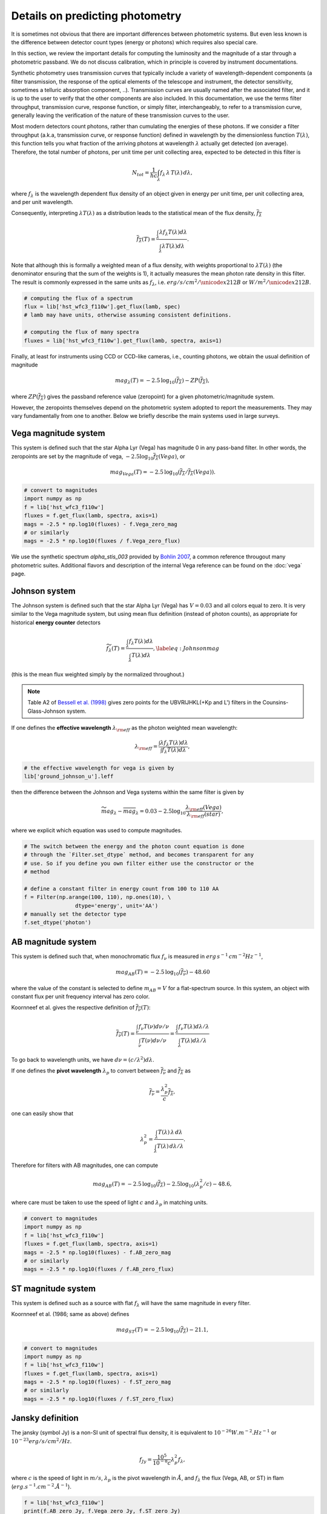 Details on predicting photometry
================================

It is sometimes not obvious that there are important differences between
photometric systems. But even less known is the difference between detector
count types (energy or photons) which requires also special care.

In this section, we review the important details for computing the luminosity
and the magnitude of a star through a photometric passband. We do not
discuss calibration, which in principle is covered by instrument documentations.

Synthetic photometry uses transmission curves that typically include a variety of
wavelength-dependent components (a filter transmission, the response of the optical
elements of the telescope and instrument, the detector sensitivity, sometimes a telluric 
absorption component, ..). Transmission curves are usually named after the associated filter, 
and it is up to the user to verify that the other components are also included. In this
documentation, we use the terms filter throughput, transmission curve, response function,
or simply filter, interchangeably, to refer to a transmission curve, generally leaving the 
verification of the nature of these transmission curves to the user. 

Most modern detectors count photons, rather than cumulating the energies of these photons. 
If we consider a filter throughput (a.k.a, transmission curve, or response
function) defined in wavelength by the dimensionless function :math:`T(\lambda)`, 
this function tells you what fraction of the arriving photons at wavelength
:math:`\lambda` actually get detected (on average).  Therefore, the total number of
photons, per unit time per unit collecting area, expected to be detected in this filter is

.. math::

        \begin{equation}
        N_{tot} = \frac{1}{hc} \int_\lambda f_\lambda\,\lambda\,T(\lambda)\,d\lambda,
        \end{equation}

where :math:`f_\lambda` is the wavelength dependent flux density of an object
given in energy per unit time, per unit collecting area, and per unit wavelength.

Consequently, interpreting :math:`\lambda T(\lambda)` as a distribution leads to
the statistical mean of the flux density, :math:`\overline{f_\lambda}` 

.. math::

        \begin{equation}
        \overline{f_\lambda}(T) = \frac{\int_\lambda \lambda f_\lambda T(\lambda) d\lambda}{\int_\lambda \lambda T(\lambda) d\lambda}.
        \end{equation}

Note that although this is formally a weighted mean of a flux density, with weights proportional to :math:`\lambda T(\lambda)` (the denominator ensuring that the sum of the weights is 1), it actually
measures the mean photon rate density in this filter. The result is commonly
expressed in the same units as :math:`f_\lambda`, i.e. :math:`erg/s/cm^2/\unicode{x212B}` or 
:math:`W/m^2/\unicode{x212B}`.

.. code-block:: python

        # computing the flux of a spectrum
        flux = lib['hst_wfc3_f110w'].get_flux(lamb, spec)
        # lamb may have units, otherwise assuming consistent definitions.

        # computing the flux of many spectra
        fluxes = lib['hst_wfc3_f110w'].get_flux(lamb, spectra, axis=1)


Finally, at least for instruments using CCD or CCD-like cameras, i.e., counting
photons, we obtain the usual definition of magnitude 

.. math::

        \begin{equation}
        mag_\lambda(T) = -2.5\,\log_{10}\left(\overline{f_\lambda}\right) - ZP\left(\overline{f_\lambda}\right),
        \end{equation}

where :math:`ZP(\overline{f_\lambda})` gives the passband reference value
(zeropoint) for a given photometric/magnitude system.

However, the zeropoints themselves depend on the photometric system adopted
to report the measurements. They may vary fundamentally from one to another.
Below we briefly describe the main systems used in large surveys.



Vega magnitude system
~~~~~~~~~~~~~~~~~~~~~

This system is defined such that the star Alpha Lyr (Vega) has magnitude 0 in
any pass-band filter. In other words, the zeropoints are set by the magnitude of
vega, :math:`-2.5 \log_{10} \overline{f_\lambda}(Vega)`, or

.. math:: 

        \begin{equation}
        mag_{Vega}(T) = -2.5\,\log_{10}\left(\overline{f_\lambda} / \overline{f_\lambda}(Vega)\right).
        \end{equation}

.. code-block:: python

        # convert to magnitudes
        import numpy as np
        f = lib['hst_wfc3_f110w']
        fluxes = f.get_flux(lamb, spectra, axis=1)
        mags = -2.5 * np.log10(fluxes) - f.Vega_zero_mag
        # or similarly
        mags = -2.5 * np.log10(fluxes / f.Vega_zero_flux)


We use the synthetic spectrum `alpha_stis_003` provided by `Bohlin 2007 <https://ui.adsabs.harvard.edu/abs/2007ASPC..364..315B/abstract>`_, a common reference
througout many photometric suites. Additional flavors and description of the internal Vega reference can be found on the :doc:`vega` page.
       

Johnson system
~~~~~~~~~~~~~~

The Johnson system is defined such that the star Alpha Lyr (Vega) has :math:`V=0.03`
and all colors equal to zero. It is very similar to the Vega magnitude system,
but using mean flux definition (instead of photon counts), as appropriate for historical **energy
counter** detectors

.. math::

        \begin{equation}
        \widetilde{f_\lambda}(T) = \frac{\int_\lambda f_\lambda T(\lambda) d\lambda}{\int_\lambda T(\lambda) d\lambda},
        \label{eq:Johnsonmag}
        \end{equation}

(this is the mean flux weighted simply by the normalized throughout.)

.. note::

        Table A2 of `Bessell et al. (1998) <https://ui.adsabs.harvard.edu/abs/1998A%26A...333..231B>`_ gives zero points for the UBVRIJHKL(+Kp and L') filters in the Counsins-Glass-Johnson system.

If one defines the **effective wavelength** :math:`\lambda_{\rm eff}` as the
photon weighted mean wavelength:

.. math::

        \lambda_{\rm eff} = \frac{\int \lambda f_\lambda T(\lambda) d\lambda}{\int f_\lambda T(\lambda) d\lambda},

.. code-block:: python

        # the effective wavelength for vega is given by
        lib['ground_johnson_u'].leff


then the difference between the Johnson and Vega systems within the same filter is given by

.. math:: 

        \begin{equation}
        \widetilde{mag}_\lambda - \overline{mag}_\lambda = 0.03 - 2.5 \log_{10} \frac{\lambda_{\rm eff}(Vega)}{\lambda_{\rm eff}(star)},
        \end{equation}

where we explicit which equation was used to compute magnitudes.



.. code-block:: python

        # The switch between the energy and the photon count equation is done
        # through the `Filter.set_dtype` method, and becomes transparent for any
        # use. So if you define you own filter either use the constructor or the
        # method

        # define a constant filter in energy count from 100 to 110 AA
        f = Filter(np.arange(100, 110), np.ones(10), \
                        dtype='energy', unit='AA')
        # manually set the detector type
        f.set_dtype('photon')



AB magnitude system
~~~~~~~~~~~~~~~~~~~

This system is defined such that, when monochromatic flux :math:`f_\nu` is measured in
:math:`erg\,s^{-1}\,cm^{-2} Hz^{-1}`,

.. math::

        mag_{AB}(T) = -2.5\, \log_{10}(\overline{f_\nu}) - 48.60

where the value of the constant is selected to define :math:`m_{AB}=V` for a
flat-spectrum source. In this system, an object with constant flux per unit
frequency interval has zero color.

Koornneef et al. gives the respective definition of :math:`\overline{f_\nu}(T)`:

.. math::

        \begin{equation}
        \overline{f_\nu}(T) = \frac{\int_\nu f_\nu T(\nu) d\nu / \nu}{\int_\nu T(\nu) d\nu / \nu}
         = \frac{\int_\lambda f_\nu T(\lambda) d\lambda / \lambda}{\int_\lambda T(\lambda) d\lambda / \lambda}
        \end{equation}

To go back to wavelength units, we have :math:`d\nu = (c/\lambda^2) d\lambda`.

If one defines the **pivot wavelength** :math:`\lambda_p` to convert between
:math:`\overline{f_\nu}` and :math:`\overline{f_\lambda}` as

.. math::

        \begin{equation}
        \overline{f_\nu} = \frac{\lambda_p^2}{c} \overline{f_\lambda},
        \end{equation}

one can easily show that

.. math::

        \begin{equation}
        \lambda_p^2 = \frac{\int_\lambda T(\lambda)\,\lambda\,d\lambda}{\int_\lambda T(\lambda)\,d\lambda /\lambda}.
        \end{equation}

Therefore for filters with AB magnitudes, one can compute 

.. math::

        \begin{equation}
        mag_{AB}(T) = -2.5\, \log_{10}(\overline{f_\lambda}) - 2.5\log_{10}\left(\lambda_p^2/c\right) - 48.6,
        \end{equation}

where care must be taken to use the speed of light :math:`c` and :math:`\lambda_p` in matching units.


.. code-block:: python

        # convert to magnitudes
        import numpy as np
        f = lib['hst_wfc3_f110w']
        fluxes = f.get_flux(lamb, spectra, axis=1)
        mags = -2.5 * np.log10(fluxes) - f.AB_zero_mag
        # or similarly
        mags = -2.5 * np.log10(fluxes / f.AB_zero_flux)



ST magnitude system
~~~~~~~~~~~~~~~~~~~

This system is defined such as a source with flat :math:`f_\lambda` will have
the same magnitude in every filter. 

Koornneef et al. (1986; same as above) defines 

.. math::

        \begin{equation}
        mag_{ST}(T) = -2.5\, \log_{10}(\overline{f_\lambda}) - 21.1,
        \end{equation}


.. code-block:: python

        # convert to magnitudes
        import numpy as np
        f = lib['hst_wfc3_f110w']
        fluxes = f.get_flux(lamb, spectra, axis=1)
        mags = -2.5 * np.log10(fluxes) - f.ST_zero_mag
        # or similarly
        mags = -2.5 * np.log10(fluxes / f.ST_zero_flux)


Jansky definition
~~~~~~~~~~~~~~~~~

The jansky (symbol Jy) is a non-SI unit of spectral flux density, it is equivalent to :math:`10^{−26} W.m^{-2}.Hz^{-1}` or :math:`10^{-23} erg/s/cm^2/Hz`.

.. math::

        \begin{equation}
        {f_{Jy}} = \frac{10^5}{10^{-8}c} {\lambda_p^2} {f_\lambda},
        \end{equation}

where :math:`c` is the speed of light in :math:`m/s`,  :math:`\lambda_p` is the pivot wavelength in :math:`Å`, and :math:`{f_\lambda}` the flux (Vega, AB, or ST) in flam (:math:`erg.s^{-1}.cm^{-2}.Å^{-1}`).

.. code-block:: python

        f = lib['hst_wfc3_f110w']
        print(f.AB_zero_Jy, f.Vega_zero_Jy, f.ST_zero_Jy)


References
~~~~~~~~~~

* Bessell, M. S. 1983, PASP, 95, 480, "VRI photometry : an addendum." `1983PASP...95..480B <https://ui.adsabs.harvard.edu/abs/1983PASP...95..480B>`_;

* Bessell, M. S. 1990, PASP, 102, 1181, "UBVRI passbands" `1990PASP..102.1181B <https://ui.adsabs.harvard.edu/abs/1990PASP..102.1181B>`_;

* Bessell, M. S., Castelli, F., \& Plez, B. 1998, A&A, 333, 231, "Model atmospheres broad-band colors, bolometric corrections and temperature calibrations for O - M stars." `1998A&A...333..231B <https://ui.adsabs.harvard.edu/abs/1998A%26A...333..231B/abstract>`_;

* Hayes, D. S., \& Latham, D. W. 1975, ApJ, 197, 593, "A rediscussion of the atmospheric extinction and the absolute spectral-energy distribution of Vega." `1975ApJ...197..593H <https://ui.adsabs.harvard.edu/abs/1975ApJ...197..593H>`_;

* Johnson, H. L. \& Morgan, W. W. 1953, ApJ, 117, 313, "Fundamental stellar photometry for standards of spectral type on the Revised System of the Yerkes Spectral Atlas." `1953ApJ...117..313J <https://ui.adsabs.harvard.edu/abs/1953ApJ...117..313J>`_;

* Koornneef, Bohlin, Buser, Horne, Turnshek : Synthetic photometry and the calibration of HST. `1986HiA.....7..833K <https://ui.adsabs.harvard.edu/abs/1986HiA.....7..833K>`_

* Oke, J.B. 1974, ApJS, 27, 21, "Absolute Spectral Energy Distributions for White Dwarfs" `1974ApJS...27...21O <https://ui.adsabs.harvard.edu/abs/1974ApJS...27...21O>`_;




